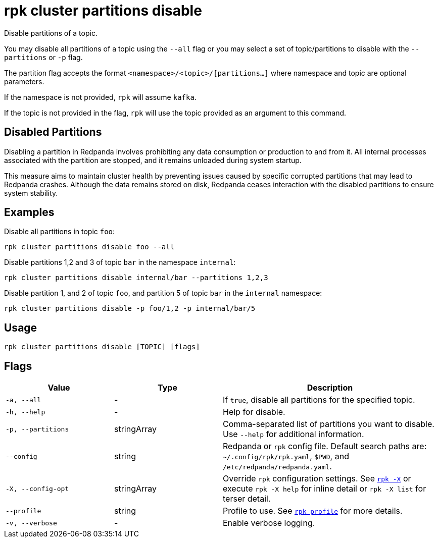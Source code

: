 = rpk cluster partitions disable

Disable partitions of a topic.

You may disable all partitions of a topic using the `--all` flag or you may select a set of topic/partitions to disable with the `--partitions` or `-p` flag.

The partition flag accepts the format `<namespace>/<topic>/[partitions...]` where namespace and topic are optional parameters. 

If the namespace is not provided, `rpk` will assume `kafka`. 

If the topic is not provided in the flag, `rpk` will use the topic provided as an argument to this command.


== Disabled Partitions

Disabling a partition in Redpanda involves prohibiting any data consumption or production to and from it. All internal processes associated with the partition are stopped, and it remains unloaded during system startup. 

This measure aims to maintain cluster health by preventing issues caused by specific corrupted partitions that may lead to Redpanda crashes. Although the data remains stored on disk, Redpanda ceases interaction with the disabled partitions to ensure system stability.


== Examples

Disable all partitions in topic `foo`:

[,bash]
----
rpk cluster partitions disable foo --all
----

Disable partitions 1,2 and 3 of topic `bar` in the namespace `internal`:

[,bash]
----
rpk cluster partitions disable internal/bar --partitions 1,2,3
----

Disable partition 1, and 2 of topic `foo`, and partition 5 of topic `bar` in the `internal` namespace:

[,bash]
----
rpk cluster partitions disable -p foo/1,2 -p internal/bar/5
----

== Usage

[,bash]
----
rpk cluster partitions disable [TOPIC] [flags]
----

== Flags

[cols="1m,1a,2a"]
|===
|*Value* |*Type* |*Description*

|-a, --all |- |If `true`, disable all partitions for the specified topic.

|-h, --help |- |Help for disable.

|-p, --partitions |stringArray |Comma-separated list of partitions you want to disable. Use `--help` for additional information.

|--config |string |Redpanda or `rpk` config file. Default search paths are: 
`~/.config/rpk/rpk.yaml`, `$PWD`, and `/etc/redpanda/redpanda.yaml`.


|-X, --config-opt |stringArray |Override `rpk` configuration settings. See xref:reference:rpk/rpk-x-options.adoc[`rpk -X`] or execute `rpk -X help` for inline detail or `rpk -X list` for terser detail.

|--profile |string |Profile to use. See xref:reference:rpk/rpk-profile.adoc[`rpk profile`] for more details.

|-v, --verbose |- |Enable verbose logging.
|===